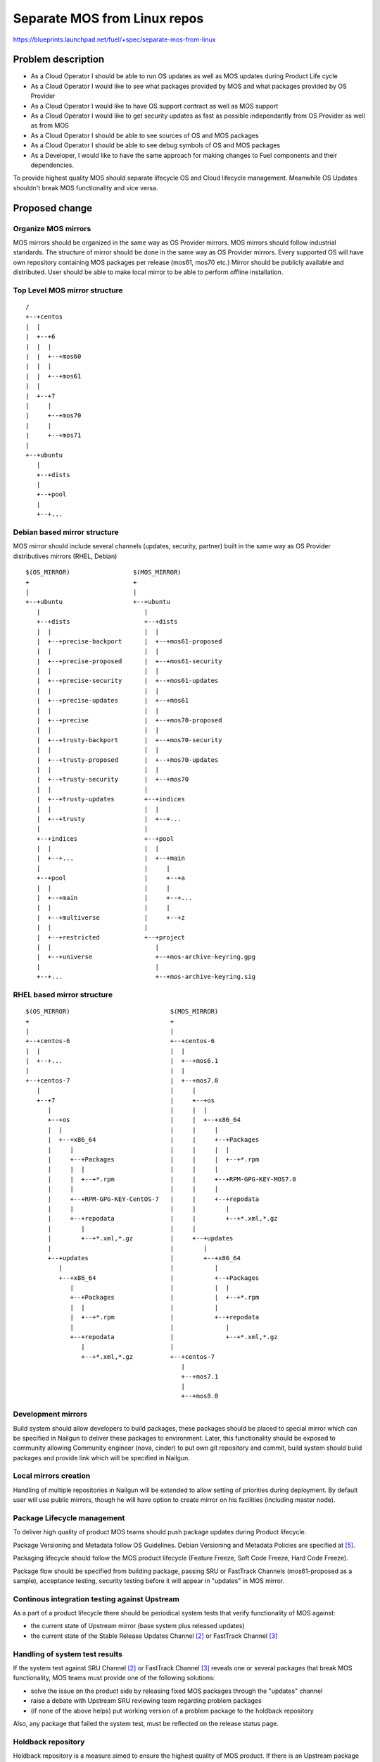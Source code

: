 ..
 This work is licensed under a Creative Commons Attribution 3.0 Unported
 License.

 http://creativecommons.org/licenses/by/3.0/legalcode

=============================
Separate MOS from Linux repos
=============================

https://blueprints.launchpad.net/fuel/+spec/separate-mos-from-linux

Problem description
===================

* As a Cloud Operator I should be able to run OS updates as well as MOS updates
  during Product Life cycle

* As a Cloud Operator I would like to see what packages provided by MOS and
  what packages provided by OS Provider

* As a Cloud Operator I would like to have OS support contract as well as MOS
  support

* As a Cloud Operator I would like to get security updates as fast as possible
  independantly from OS Provider as well as from MOS

* As a Cloud Operator I should be able to see sources of OS and MOS packages

* As a Cloud Operator I should be able to see debug symbols of OS and MOS
  packages

* As a Developer, I would like to have the same approach for making changes to
  Fuel components and their dependencies.

To provide highest quality MOS should separate lifecycle OS and Cloud lifecycle
management. Meanwhile OS Updates shouldn't break MOS functionality and vice
versa.

Proposed change
===============

Organize MOS mirrors
--------------------

MOS mirrors should be organized in the same way as OS Provider mirrors.
MOS mirrors should follow industrial standards. The structure of mirror should
be done in the same way as OS Provider mirrors. Every supported OS will have
own repository containing MOS packages per release (mos61, mos70 etc.)
Mirror should be publicly available and distributed. User should be able to
make local mirror to be able to perform offline installation.

Top Level MOS mirror structure
------------------------------

::

  /
  +--+centos
  |  |
  |  +--+6
  |  |  |
  |  |  +--+mos60
  |  |  |
  |  |  +--+mos61
  |  |
  |  +--+7
  |     |
  |     +--+mos70
  |     |
  |     +--+mos71
  |
  +--+ubuntu
     |
     +--+dists
     |
     +--+pool
     |
     +--+...

Debian based mirror structure
-----------------------------
MOS mirror should include several channels (updates, security, partner) built
in the same way as OS Provider distributives mirrors (RHEL, Debian)


::

  $(OS_MIRROR)                 $(MOS_MIRROR)
  +                            +
  |                            |
  +--+ubuntu                   +--+ubuntu
     |                            |
     +--+dists                    +--+dists
     |  |                         |  |
     |  +--+precise-backport      |  +--+mos61-proposed
     |  |                         |  |
     |  +--+precise-proposed      |  +--+mos61-security
     |  |                         |  |
     |  +--+precise-security      |  +--+mos61-updates
     |  |                         |  |
     |  +--+precise-updates       |  +--+mos61
     |  |                         |  |
     |  +--+precise               |  +--+mos70-proposed
     |  |                         |  |
     |  +--+trusty-backport       |  +--+mos70-security
     |  |                         |  |
     |  +--+trusty-proposed       |  +--+mos70-updates
     |  |                         |  |
     |  +--+trusty-security       |  +--+mos70
     |  |                         |
     |  +--+trusty-updates        +--+indices
     |  |                         |  |
     |  +--+trusty                |  +--+...
     |                            |
     +--+indices                  +--+pool
     |  |                         |  |
     |  +--+...                   |  +--+main
     |                            |     |
     +--+pool                     |     +--+a
     |  |                         |     |
     |  +--+main                  |     +--+...
     |  |                         |     |
     |  +--+multiverse            |     +--+z
     |  |                         |
     |  +--+restricted            +--+project
     |  |                            |
     |  +--+universe                 +--+mos-archive-keyring.gpg
     |                               |
     +--+...                         +--+mos-archive-keyring.sig


RHEL based mirror structure
---------------------------

::

  $(OS_MIRROR)                           $(MOS_MIRROR)
  +                                      +
  |                                      |
  +--+centos-6                           +--+centos-6
  |  |                                   |  |
  |  +--+...                             |  +--+mos6.1
  |                                      |  |
  +--+centos-7                           |  +--+mos7.0
     |                                   |     |
     +--+7                               |     +--+os
        |                                |     |  |
        +--+os                           |     |  +--+x86_64
        |  |                             |     |     |
        |  +--+x86_64                    |     |     +--+Packages
        |     |                          |     |     |  |
        |     +--+Packages               |     |     |  +--+*.rpm
        |     |  |                       |     |     |
        |     |  +--+*.rpm               |     |     +--+RPM-GPG-KEY-MOS7.0
        |     |                          |     |     |
        |     +--+RPM-GPG-KEY-CentOS-7   |     |     +--+repodata
        |     |                          |     |        |
        |     +--+repodata               |     |        +--+*.xml,*.gz
        |        |                       |     |
        |        +--+*.xml,*.gz          |     +--+updates
        |                                |        |
        +--+updates                      |        +--+x86_64
           |                             |           |
           +--+x86_64                    |           +--+Packages
              |                          |           |  |
              +--+Packages               |           |  +--+*.rpm
              |  |                       |           |
              |  +--+*.rpm               |           +--+repodata
              |                          |              |
              +--+repodata               |              +--+*.xml,*.gz
                 |                       |
                 +--+*.xml,*.gz          +--+centos-7
                                            |
                                            +--+mos7.1
                                            |
                                            +--+mos8.0

Development mirrors
-------------------
Build system should allow developers to build packages, these packages should
be placed to special mirror which can be specified in Nailgun to deliver these
packages to environment. Later, this functionality should be exposed to
community allowing Community engineer (nova, cinder) to put own git repository
and commit, build system should build packages and provide link which will be
specified in Nailgun.

Local mirrors creation
----------------------
Handling of multiple repositories in Nailgun will be extended to allow setting
of priorities during deployment. By default user will use public mirrors,
though he will have option to create mirror on his facilities (including master
node).

Package Lifecycle management
----------------------------
To deliver high quality of product MOS teams should push package updates during
Product lifecycle.

Package Versioning and Metadata follow OS Guidelines. Debian Versioning and
Metadata Policies are specified at [5]_.

Packaging lifecycle should follow the MOS product lifecycle (Feature Freeze,
Soft Code Freeze, Hard Code Freeze).

Package flow should be specified from building package, passing SRU or
FastTrack Channels (mos61-proposed as a sample), acceptance testing, security
testing before it will appear in "updates" in MOS mirror.

Continous integration testing against Upstream
----------------------------------------------
As a part of a product lifecycle there should be periodical system tests that
verify functionality of MOS against:

- the current state of Upstream mirror (base system plus released updates)
- the current state of the Stable Release Updates Channel [2]_ or FastTrack
  Channel [3]_

Handling of system test results
-------------------------------
If the system test against SRU Channel [2]_ or FastTrack Channel [3]_ reveals
one or several packages that break MOS functionality, MOS teams must provide
one of the following solutions:

- solve the issue on the product side by releasing fixed MOS packages through
  the "updates" channel
- raise a debate with Upstream SRU reviewing team regarding problem packages
- (if none of the above helps) put working version of a problem package to
  the holdback repository

Also, any package that failed the system test, must be reflected on the
release status page.

Holdback repository
-------------------
Holdback repository is a measure aimed to ensure the highest quality of MOS
product. If there is an Upstream package that breaks the product, and this
problem cannot be fixed in a timely manner, MOS team publishes the package
proven stable to the "mosXX-holdback" channel. This repository should be
automatically configured on all installations with highest priority.

The case when OS Upstream vendor releases fixed version of a problem package,
must be covered by MOS system tests.

Ideally, Upstream updates shouldn't break the functionality of Product. The
number of packages in "mosXX-holdback" should be zero. Even if package is put
in repository, MOS team should contact OS Upstream to report the regression.
Package Update should be discarded before it oppears in Update channel. If
package is supposed to appear in Update channel, MOS team should update
"mosXX-holdback" channel before that.

Testing in this channel should be done against every package as next release
may fix the regression that might occur. Once regression is fixed in upstream
the package should be removed from "mosXX-holdback" repository.

Release status page
-------------------
To ensure that MOS customers have full info on the release stability, all
packages that produce system test failures must be also reported in several
different ways:

- via web: via status page on the https://fuel-infra.org/ website
- on deployed nodes: via hook that updates MOTD using the above website
- on deployed nodes: via apt pre-hook that checks the status via the above
  website, and warns customer in case if "apt-get update" command is issued

Packages building module
------------------------

Fuel DEB packages build routine will be dropped. Fuel DEB packages will be
consumed from the MOS mirror directly on master node. [1]_

Control files for Fuel DEB packages will be moved to the public MOS Gerrit
instance.

Explicit list of Fuel DEB packages is below:

* fencing-agent
* nailgun-mcagents
* nailgun-net-check
* nailgun-agent
* python-tasklib

Docker containers building module
---------------------------------

All Dockerfile configs will be adjusted to include both upstream and MOS
repositories.

ISO assembly module
-------------------

ISO assembly module will be adjusted to exclude all parts mentioned above.

Offline installations
---------------------

To support the offline installations case we will implement the script that
mirrors the public MOS and Upstream mirrors to a given location, allowing to
put these local sources as input during the "Installation Wizard".

Alternatives
------------

There is no alternative to the repositories separation approach due to
considerations related to distribution policies of major OS vendors.

Data model impact
-----------------

None

REST API impact
---------------

None

Upgrade impact
--------------

None. By following the packaging policies of respective OS vendors, we
will make upgrades as simple as the ones in an upstream OS. So, instead
of rolling upgrades from a new release ISO, packages will be consumed
directly from MOS mirrors.

Security impact
---------------

None

Notifications impact
--------------------

None

Other end user impact
---------------------

In case of offline installations, user will be required to create a
copy of MOS/Upstream mirrors by using a script described in this
document.

Performance Impact
------------------

If packages are consumed from remote 3rd party servers, overall deployment
time may be increased. In case of offline installation, no deployment speed
degradation is expected.

Other deployer impact
---------------------

Changes described in this document allow to increase product flexibility,
by making possible to choose an operating system and install it independent
of MOS.

Developer impact
----------------

None

Implementation
==============

Assignee(s)
-----------

Primary assignee:
  Vitaly Parakhin <vparakhin@mirantis.com>
  Dmitry Burmistrov (make build system with updates and security updates)
  DevOPS (organize mirror, organize status page)

QA:
  Artem Panchenko <apanchenko@mirantis.com>
  Denis Dmitriev <ddmitriev@mirantis.com>

Mandatory Design Reviewers:
  Sergii Golovatiuk <sgolovatiuk@mirantis.com>
  Tomasz Napierala <tnapierala@mirantis.com>
  Vladimir Kuklin <vkuklin@mirantis.com>
  Vladimir Kozhukalov <vkozhukalov@mirantis.com>
  Roman Vyalov <rvyalov@mirantis.com>

Work Items
----------

* Create local OS mirrors for CI purposes
* Change Fuel make system to exclude DEB packages from ISO
* Create MOS mirror with the same structure as OS vendor
* Deb package build process should be changed. All packages should be put in
  MOS mirror
* Create CI Jobs to test against OS vendor SRU [2]_
* Create status page to notify customers in case of problems with OS updates.
   - Create apt hooks to notify the customer in case of "apt-get upgrade"
* Adapt system tests of Ubuntu for the new repositories workflow
* Implement script for creating of local Upstream and MOS mirrors on master
  node.

Dependencies
============

None

Testing
=======

As this document introduces structural changes to the ISO composition and
MOS mirrors layout, testing procedure must reflect the updated workflow
for deploying Ubuntu environments described in this blueprint. [1]_

* Test if master node can be bootstrapped
* Test if CentOS cluster can be deployed
* Test if Ubuntu cluster can be deployed

Documentation Impact
====================

The documentation should cover the case of using a script for creating of local
Upstream and MOS mirrors for offline installations.

The documentation should cover the description of a new packages lifecycle
in MOS.

References
==========

.. [1] `Consume External Ubuntu <https://blueprints.launchpad.net/openstack/?searchtext=consume-external-ubuntu>`_
.. [2] `Ubuntu SRU procedure <https://wiki.ubuntu.com/StableReleaseUpdates#Examples>`_
.. [3] `CentOS FastTrack Channel <http://mirror.centos.org/centos/7/fasttrack/Readme.txt>`_
.. [4] `Building target images with Ubuntu on master node <https://blueprints.launchpad.net/fuel/+spec/ibp-build-ubuntu-images>`_
.. [5] `Support Ubuntu 14.04 (Trusty) <https://blueprints.launchpad.net/fuel/+spec/support-ubuntu-trusty>`_

